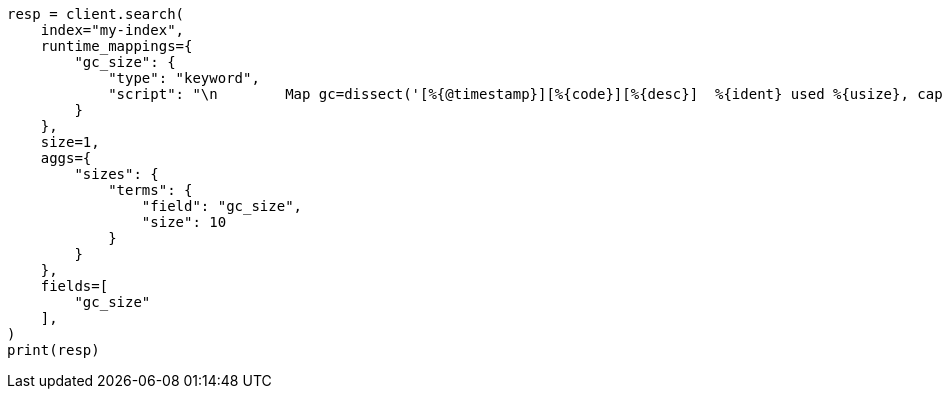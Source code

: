// This file is autogenerated, DO NOT EDIT
// scripting/common-script-uses.asciidoc:324

[source, python]
----
resp = client.search(
    index="my-index",
    runtime_mappings={
        "gc_size": {
            "type": "keyword",
            "script": "\n        Map gc=dissect('[%{@timestamp}][%{code}][%{desc}]  %{ident} used %{usize}, capacity %{csize}, committed %{comsize}, reserved %{rsize}').extract(doc[\"gc.keyword\"].value);\n        if (gc != null) emit(\"used\" + ' ' + gc.usize + ', ' + \"capacity\" + ' ' + gc.csize + ', ' + \"committed\" + ' ' + gc.comsize);\n      "
        }
    },
    size=1,
    aggs={
        "sizes": {
            "terms": {
                "field": "gc_size",
                "size": 10
            }
        }
    },
    fields=[
        "gc_size"
    ],
)
print(resp)
----
